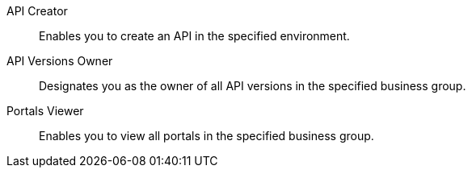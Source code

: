 API Creator:: Enables you to create an API in the specified environment.
API Versions Owner:: Designates you as the owner of all API versions in the specified business group.
Portals Viewer:: Enables you to view all portals in the specified business group.
